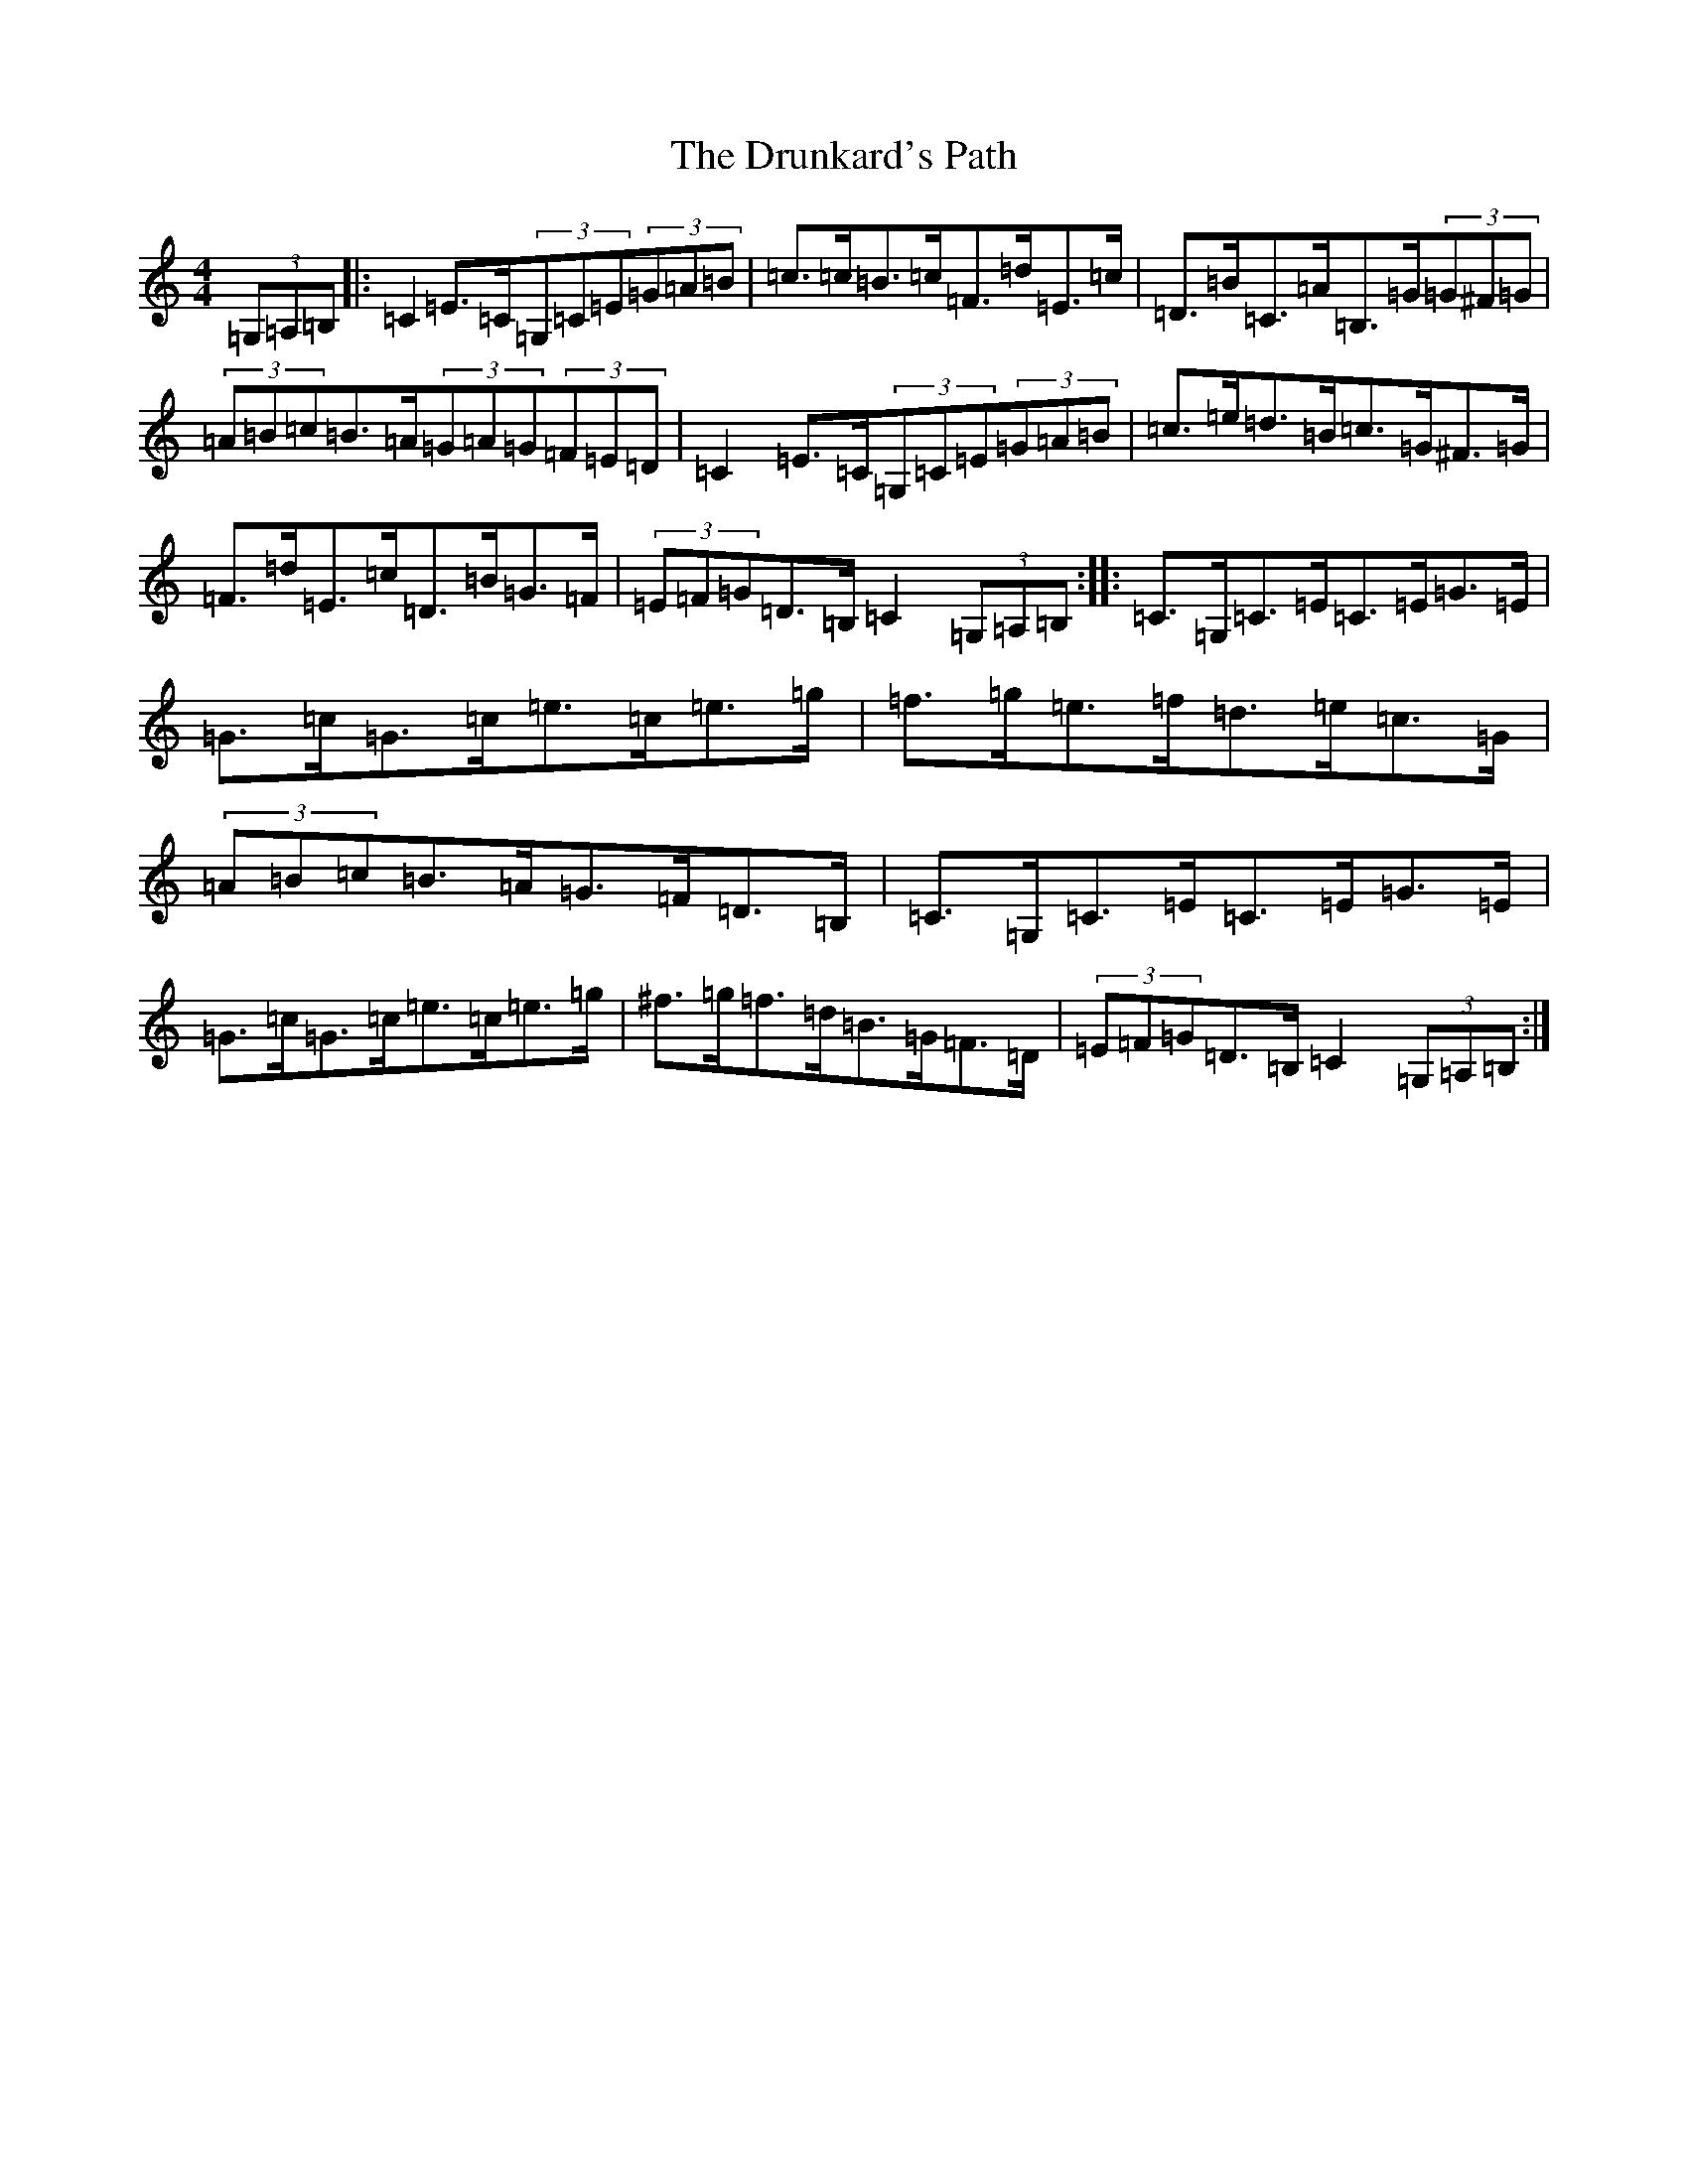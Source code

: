 X: 5685
T: Drunkard's Path, The
S: https://thesession.org/tunes/9625#setting9625
R: hornpipe
M:4/4
L:1/8
K: C Major
(3=G,=A,=B,|:=C2=E>=C(3=G,=C=E(3=G=A=B|=c>=c=B>=c=F>=d=E>=c|=D>=B=C>=A=B,>=G(3=G^F=G|(3=A=B=c=B>=A(3=G=A=G(3=F=E=D|=C2=E>=C(3=G,=C=E(3=G=A=B|=c>=e=d>=B=c>=G^F>=G|=F>=d=E>=c=D>=B=G>=F|(3=E=F=G=D>=B,=C2(3=G,=A,=B,:||:=C>=G,=C>=E=C>=E=G>=E|=G>=c=G>=c=e>=c=e>=g|=f>=g=e>=f=d>=e=c>=G|(3=A=B=c=B>=A=G>=F=D>=B,|=C>=G,=C>=E=C>=E=G>=E|=G>=c=G>=c=e>=c=e>=g|^f>=g=f>=d=B>=G=F>=D|(3=E=F=G=D>=B,=C2(3=G,=A,=B,:|